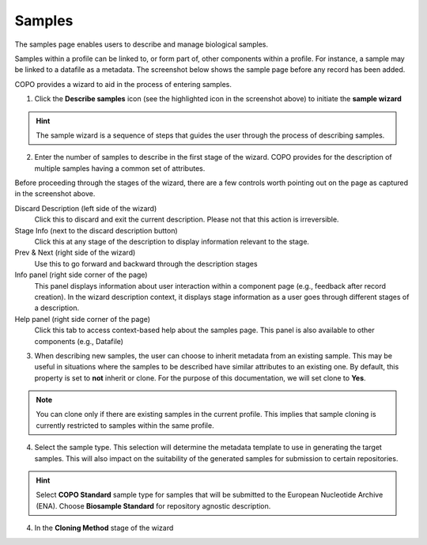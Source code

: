 ####################
Samples
####################

The samples page enables users to describe and manage biological samples. 

Samples within a profile can be linked to, or form part of, other components within a profile. For instance, a sample may be linked to a datafile as a metadata. The screenshot below shows the sample page before any record has been added.

.. image:: images/sample1.jpg

COPO provides a wizard to aid in the process of entering samples. 

1. Click the **Describe samples** icon (see the highlighted icon in the screenshot above) to initiate the **sample wizard**

.. hint:: 

   The sample wizard is a sequence of steps that guides the user through the process of describing samples.
   
2. Enter the number of samples to describe in the first stage of the wizard. COPO provides for the description of multiple samples having a common set of attributes.

.. image:: images/sample-no-of-samples.jpg


Before proceeding through the stages of the wizard, there are a few controls worth pointing out on the page as captured in the screenshot above.

Discard Description (left side of the wizard)
   Click this to discard and exit the current description. Please not that this action is irreversible.

Stage Info (next to the discard description button)
   Click this at any stage of the description to display information relevant to the stage.
   
Prev & Next (right side of the wizard)
   Use this to go forward and backward through the description stages
   
Info panel (right side corner of the page)
   This panel displays information about user interaction within a component page (e.g., feedback after record creation). In the wizard description context, it displays stage information as a user goes through different stages of a description.
   
Help panel (right side corner of the page)
   Click this tab to access context-based help about the samples page. This panel is also available to other components (e.g., Datafile)


3. When describing new samples, the user can choose to inherit metadata from an existing sample. This may be useful in situations where the samples to be described have similar attributes to an existing one. By default, this property is set to **not** inherit or clone. For the purpose of this documentation, we will set clone to **Yes**.

.. image:: images/sample-clone.jpg

.. note:: 

   You can clone only if there are existing samples in the current profile. This implies that sample cloning is currently restricted to samples within the same profile.
   
4. Select the sample type. This selection will determine the metadata template to use in generating the target samples. This will also impact on the suitability of the generated samples for submission to certain repositories.

.. image:: images/sample-type.jpg

.. hint:: 

   Select **COPO Standard** sample type for samples that will be submitted to the European Nucleotide Archive (ENA). Choose **Biosample Standard** for repository agnostic description.

4. In the **Cloning Method** stage of the wizard   

.. image:: images/sample-clone-2.png
   
 
   
  

